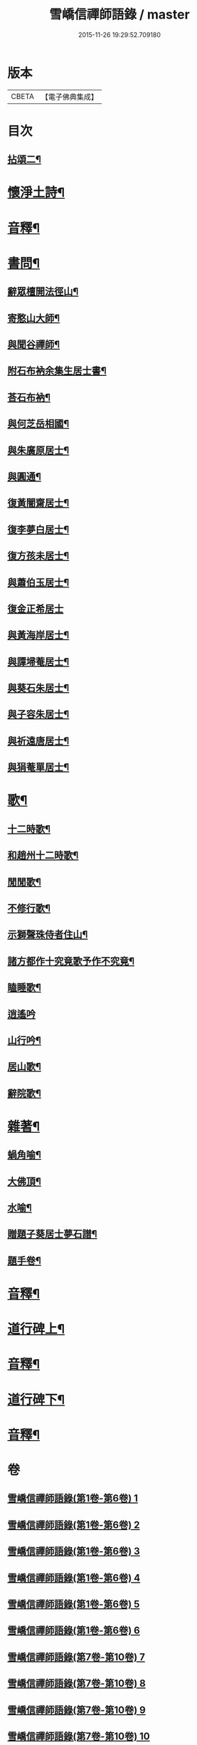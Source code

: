 #+TITLE: 雪嶠信禪師語錄 / master
#+DATE: 2015-11-26 19:29:52.709180
* 版本
 |     CBETA|【電子佛典集成】|

* 目次
** [[file:KR6q0602_007.txt::007-0001a4][拈頌二¶]]
* [[file:KR6q0602_007.txt::0019a15][懷淨土詩¶]]
* [[file:KR6q0602_007.txt::0022b8][音釋¶]]
* [[file:KR6q0602_008.txt::008-0023a4][書問¶]]
** [[file:KR6q0602_008.txt::008-0023a5][辭眾檀開法徑山¶]]
** [[file:KR6q0602_008.txt::0023b12][寄憨山大師¶]]
** [[file:KR6q0602_008.txt::0024a6][與聞谷禪師¶]]
** [[file:KR6q0602_008.txt::0024a14][附石布衲余集生居士書¶]]
** [[file:KR6q0602_008.txt::0024b10][荅石布衲¶]]
** [[file:KR6q0602_008.txt::0024b15][與何芝岳相國¶]]
** [[file:KR6q0602_008.txt::0025b2][與朱廣原居士¶]]
** [[file:KR6q0602_008.txt::0025b12][與圓通¶]]
** [[file:KR6q0602_008.txt::0026a2][復黃闇齋居士¶]]
** [[file:KR6q0602_008.txt::0026a9][復李夢白居士¶]]
** [[file:KR6q0602_008.txt::0027a7][復方孩未居士¶]]
** [[file:KR6q0602_008.txt::0027b7][與蕭伯玉居士¶]]
** [[file:KR6q0602_008.txt::0027b15][復金正希居士]]
** [[file:KR6q0602_008.txt::0028b7][與黃海岸居士¶]]
** [[file:KR6q0602_008.txt::0029a8][與譚埽菴居士¶]]
** [[file:KR6q0602_008.txt::0029b3][與葵石朱居士¶]]
** [[file:KR6q0602_008.txt::0029b9][與子容朱居士¶]]
** [[file:KR6q0602_008.txt::0029b15][與祈遠唐居士¶]]
** [[file:KR6q0602_008.txt::0030a7][與狷菴單居士¶]]
* [[file:KR6q0602_008.txt::0030a14][歌¶]]
** [[file:KR6q0602_008.txt::0030a15][十二時歌¶]]
** [[file:KR6q0602_008.txt::0030b13][和趙州十二時歌¶]]
** [[file:KR6q0602_008.txt::0032a5][閒閒歌¶]]
** [[file:KR6q0602_008.txt::0032b4][不修行歌¶]]
** [[file:KR6q0602_008.txt::0032b12][示獅聲珠侍者住山¶]]
** [[file:KR6q0602_008.txt::0033a8][諸方都作十究竟歌予作不究竟¶]]
** [[file:KR6q0602_008.txt::0033b14][瞌睡歌¶]]
** [[file:KR6q0602_008.txt::0034a15][逍遙吟]]
** [[file:KR6q0602_008.txt::0034b13][山行吟¶]]
** [[file:KR6q0602_008.txt::0035a6][居山歌¶]]
** [[file:KR6q0602_008.txt::0035a15][辭院歌¶]]
* [[file:KR6q0602_008.txt::0036a10][雜著¶]]
** [[file:KR6q0602_008.txt::0036a11][蝸角喻¶]]
** [[file:KR6q0602_008.txt::0037a14][大佛頂¶]]
** [[file:KR6q0602_008.txt::0038a9][水喻¶]]
** [[file:KR6q0602_008.txt::0038b7][贈題子葵居士夢石譜¶]]
** [[file:KR6q0602_008.txt::0038b13][題手卷¶]]
* [[file:KR6q0602_008.txt::0039b2][音釋¶]]
* [[file:KR6q0602_009.txt::009-0040a4][道行碑上¶]]
* [[file:KR6q0602_009.txt::0062a12][音釋¶]]
* [[file:KR6q0602_010.txt::010-0062b4][道行碑下¶]]
* [[file:KR6q0602_010.txt::0082b7][音釋¶]]
* 卷
** [[file:KR6q0602_001.txt][雪嶠信禪師語錄(第1卷-第6卷) 1]]
** [[file:KR6q0602_002.txt][雪嶠信禪師語錄(第1卷-第6卷) 2]]
** [[file:KR6q0602_003.txt][雪嶠信禪師語錄(第1卷-第6卷) 3]]
** [[file:KR6q0602_004.txt][雪嶠信禪師語錄(第1卷-第6卷) 4]]
** [[file:KR6q0602_005.txt][雪嶠信禪師語錄(第1卷-第6卷) 5]]
** [[file:KR6q0602_006.txt][雪嶠信禪師語錄(第1卷-第6卷) 6]]
** [[file:KR6q0602_007.txt][雪嶠信禪師語錄(第7卷-第10卷) 7]]
** [[file:KR6q0602_008.txt][雪嶠信禪師語錄(第7卷-第10卷) 8]]
** [[file:KR6q0602_009.txt][雪嶠信禪師語錄(第7卷-第10卷) 9]]
** [[file:KR6q0602_010.txt][雪嶠信禪師語錄(第7卷-第10卷) 10]]
